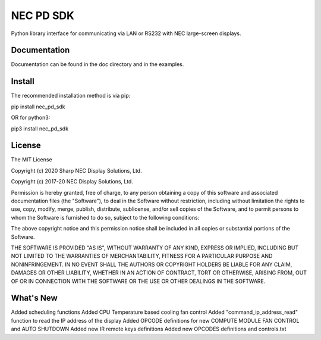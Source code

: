 NEC PD SDK
=======================

Python library interface for communicating via LAN or RS232 with NEC large-screen displays.  


Documentation
--------------
Documentation can be found in the doc directory and in the examples.

Install
--------------
The recommended installation method is via pip:

pip install nec_pd_sdk

OR for python3:

pip3 install nec_pd_sdk

License
--------------
The MIT License

Copyright (c) 2020 Sharp NEC Display Solutions, Ltd.

Copyright (c) 2017-20 NEC Display Solutions, Ltd.

Permission is hereby granted, free of charge, to any person obtaining a copy
of this software and associated documentation files (the "Software"), to deal
in the Software without restriction, including without limitation the rights
to use, copy, modify, merge, publish, distribute, sublicense, and/or sell
copies of the Software, and to permit persons to whom the Software is
furnished to do so, subject to the following conditions:

The above copyright notice and this permission notice shall be included in all
copies or substantial portions of the Software.

THE SOFTWARE IS PROVIDED "AS IS", WITHOUT WARRANTY OF ANY KIND, EXPRESS OR
IMPLIED, INCLUDING BUT NOT LIMITED TO THE WARRANTIES OF MERCHANTABILITY,
FITNESS FOR A PARTICULAR PURPOSE AND NONINFRINGEMENT. IN NO EVENT SHALL THE
AUTHORS OR COPYRIGHT HOLDERS BE LIABLE FOR ANY CLAIM, DAMAGES OR OTHER
LIABILITY, WHETHER IN AN ACTION OF CONTRACT, TORT OR OTHERWISE, ARISING FROM,
OUT OF OR IN CONNECTION WITH THE SOFTWARE OR THE USE OR OTHER DEALINGS IN THE
SOFTWARE.

What's New
-----------
Added scheduling functions
Added CPU Temperature based cooling fan control
Added "command_ip_address_read" function to read the IP address of the display
Added OPCODE definitions for new COMPUTE MODULE FAN CONTROL and AUTO SHUTDOWN
Added new IR remote keys definitions
Added new OPCODES definitions and controls.txt

